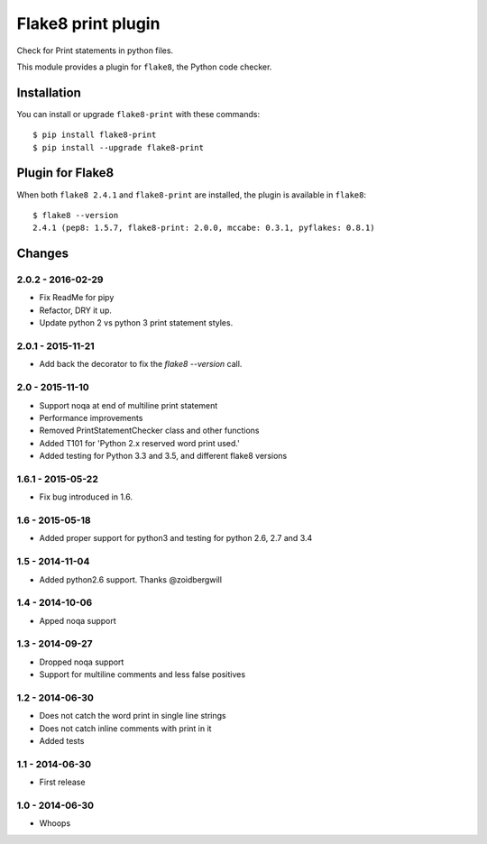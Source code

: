 Flake8 print plugin
===================

Check for Print statements in python files.

This module provides a plugin for ``flake8``, the Python code checker.


Installation
------------

You can install or upgrade ``flake8-print`` with these commands::

  $ pip install flake8-print
  $ pip install --upgrade flake8-print


Plugin for Flake8
-----------------

When both ``flake8 2.4.1`` and ``flake8-print`` are installed, the plugin is
available in ``flake8``::

    $ flake8 --version
    2.4.1 (pep8: 1.5.7, flake8-print: 2.0.0, mccabe: 0.3.1, pyflakes: 0.8.1)


Changes
-------

2.0.2 - 2016-02-29
``````````````````
* Fix ReadMe for pipy
* Refactor, DRY it up.
* Update python 2 vs python 3 print statement styles.

2.0.1 - 2015-11-21
``````````````````
* Add back the decorator to fix the `flake8 --version` call.

2.0 - 2015-11-10
````````````````
* Support noqa at end of multiline print statement
* Performance improvements
* Removed PrintStatementChecker class and other functions
* Added T101 for 'Python 2.x reserved word print used.'
* Added testing for Python 3.3 and 3.5, and different flake8 versions

1.6.1 - 2015-05-22
``````````````````
* Fix bug introduced in 1.6.

1.6 - 2015-05-18
````````````````
* Added proper support for python3 and testing for python 2.6, 2.7 and 3.4

1.5 - 2014-11-04
````````````````
* Added python2.6 support. Thanks @zoidbergwill

1.4 - 2014-10-06
````````````````
* Apped noqa support

1.3 - 2014-09-27
````````````````
* Dropped noqa support
* Support for multiline comments and less false positives

1.2 - 2014-06-30
````````````````
* Does not catch the word print in single line strings
* Does not catch inline comments with print in it
* Added tests

1.1 - 2014-06-30
````````````````
* First release

1.0 - 2014-06-30
````````````````
* Whoops
